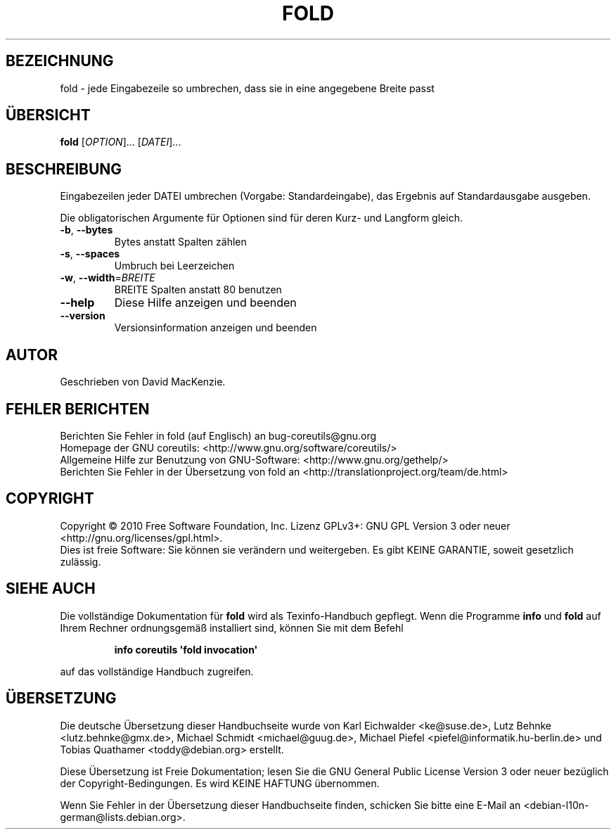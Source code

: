 .\" DO NOT MODIFY THIS FILE!  It was generated by help2man 1.35.
.\"*******************************************************************
.\"
.\" This file was generated with po4a. Translate the source file.
.\"
.\"*******************************************************************
.TH FOLD 1 "April 2010" "GNU coreutils 8.5" "Dienstprogramme für Benutzer"
.SH BEZEICHNUNG
fold \- jede Eingabezeile so umbrechen, dass sie in eine angegebene Breite
passt
.SH ÜBERSICHT
\fBfold\fP [\fIOPTION\fP]... [\fIDATEI\fP]...
.SH BESCHREIBUNG
.\" Add any additional description here
.PP
Eingabezeilen jeder DATEI umbrechen (Vorgabe: Standardeingabe), das Ergebnis
auf Standardausgabe ausgeben.
.PP
Die obligatorischen Argumente für Optionen sind für deren Kurz\- und Langform
gleich.
.TP 
\fB\-b\fP, \fB\-\-bytes\fP
Bytes anstatt Spalten zählen
.TP 
\fB\-s\fP, \fB\-\-spaces\fP
Umbruch bei Leerzeichen
.TP 
\fB\-w\fP, \fB\-\-width\fP=\fIBREITE\fP
BREITE Spalten anstatt 80 benutzen
.TP 
\fB\-\-help\fP
Diese Hilfe anzeigen und beenden
.TP 
\fB\-\-version\fP
Versionsinformation anzeigen und beenden
.SH AUTOR
Geschrieben von David MacKenzie.
.SH "FEHLER BERICHTEN"
Berichten Sie Fehler in fold (auf Englisch) an bug\-coreutils@gnu.org
.br
Homepage der GNU coreutils: <http://www.gnu.org/software/coreutils/>
.br
Allgemeine Hilfe zur Benutzung von GNU\-Software:
<http://www.gnu.org/gethelp/>
.br
Berichten Sie Fehler in der Übersetzung von fold an
<http://translationproject.org/team/de.html>
.SH COPYRIGHT
Copyright \(co 2010 Free Software Foundation, Inc. Lizenz GPLv3+: GNU GPL
Version 3 oder neuer <http://gnu.org/licenses/gpl.html>.
.br
Dies ist freie Software: Sie können sie verändern und weitergeben. Es gibt
KEINE GARANTIE, soweit gesetzlich zulässig.
.SH "SIEHE AUCH"
Die vollständige Dokumentation für \fBfold\fP wird als Texinfo\-Handbuch
gepflegt. Wenn die Programme \fBinfo\fP und \fBfold\fP auf Ihrem Rechner
ordnungsgemäß installiert sind, können Sie mit dem Befehl
.IP
\fBinfo coreutils \(aqfold invocation\(aq\fP
.PP
auf das vollständige Handbuch zugreifen.

.SH ÜBERSETZUNG
Die deutsche Übersetzung dieser Handbuchseite wurde von
Karl Eichwalder <ke@suse.de>,
Lutz Behnke <lutz.behnke@gmx.de>,
Michael Schmidt <michael@guug.de>,
Michael Piefel <piefel@informatik.hu-berlin.de>
und
Tobias Quathamer <toddy@debian.org>
erstellt.

Diese Übersetzung ist Freie Dokumentation; lesen Sie die
GNU General Public License Version 3 oder neuer bezüglich der
Copyright-Bedingungen. Es wird KEINE HAFTUNG übernommen.

Wenn Sie Fehler in der Übersetzung dieser Handbuchseite finden,
schicken Sie bitte eine E-Mail an <debian-l10n-german@lists.debian.org>.
